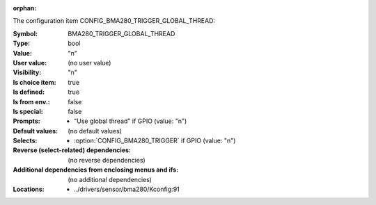 :orphan:

.. title:: BMA280_TRIGGER_GLOBAL_THREAD

.. option:: CONFIG_BMA280_TRIGGER_GLOBAL_THREAD:
.. _CONFIG_BMA280_TRIGGER_GLOBAL_THREAD:

The configuration item CONFIG_BMA280_TRIGGER_GLOBAL_THREAD:

:Symbol:           BMA280_TRIGGER_GLOBAL_THREAD
:Type:             bool
:Value:            "n"
:User value:       (no user value)
:Visibility:       "n"
:Is choice item:   true
:Is defined:       true
:Is from env.:     false
:Is special:       false
:Prompts:

 *  "Use global thread" if GPIO (value: "n")
:Default values:
 (no default values)
:Selects:

 *  :option:`CONFIG_BMA280_TRIGGER` if GPIO (value: "n")
:Reverse (select-related) dependencies:
 (no reverse dependencies)
:Additional dependencies from enclosing menus and ifs:
 (no additional dependencies)
:Locations:
 * ../drivers/sensor/bma280/Kconfig:91